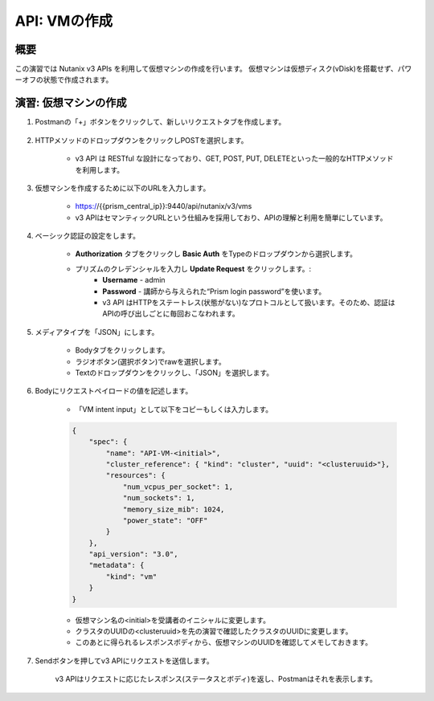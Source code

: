 .. _api_create_vm:

----------------------
API: VMの作成
----------------------

概要
++++++++

この演習では Nutanix v3 APIs を利用して仮想マシンの作成を行います。
仮想マシンは仮想ディスク(vDisk)を搭載せず、パワーオフの状態で作成されます。

.. ノート::

  想定演習時間: **20 分**



演習: 仮想マシンの作成
++++++++++++++++++++++++++++++

#. Postmanの「+」ボタンをクリックして、新しいリクエストタブを作成します。

    .. figure:: images/newtab.png

#. HTTPメソッドのドロップダウンをクリックしPOSTを選択します。

    - v3 API は RESTful な設計になっており、GET, POST, PUT, DELETEといった一般的なHTTPメソッドを利用します。

    .. figure:: images/postfunction.png

#. 仮想マシンを作成するために以下のURLを入力します。

    - https://{{prism_central_ip}}:9440/api/nutanix/v3/vms
    - v3 APIはセマンティックURLという仕組みを採用しており、APIの理解と利用を簡単にしています。

    .. figure:: images/urlcreate.png

#. ベーシック認証の設定をします。

    - **Authorization** タブをクリックし **Basic Auth** をTypeのドロップダウンから選択します。
    - プリズムのクレデンシャルを入力し **Update Request** をクリックします。:
        - **Username** - admin
        - **Password** - 講師から与えられた“Prism login password”を使います。
        - v3 API はHTTPをステートレス(状態がない)なプロトコルとして扱います。そのため、認証はAPIの呼び出しごとに毎回おこなわれます。

    .. figure:: images/basicauth.png

#. メディアタイプを「JSON」にします。

        - Bodyタブをクリックします。
        - ラジオボタン(選択ボタン)でrawを選択します。
        - Textのドロップダウンをクリックし、「JSON」を選択します。

        .. figure:: images/jsonmediatype.png

#. Bodyにリクエストペイロードの値を記述します。

    - 「VM intent input」として以下をコピーもしくは入力します。

    .. code-block:: bash

      {
          "spec": {
              "name": "API-VM-<initial>",
              "cluster_reference": { "kind": "cluster", "uuid": "<clusteruuid>"},
              "resources": {
                  "num_vcpus_per_socket": 1,
                  "num_sockets": 1,
                  "memory_size_mib": 1024,
                  "power_state": "OFF"
              }
          },
          "api_version": "3.0",
          "metadata": {
              "kind": "vm"
          }
      }


    - 仮想マシン名の<initial>を受講者のイニシャルに変更します。
    - クラスタのUUIDの<clusteruuid>を先の演習で確認したクラスタのUUIDに変更します。
    - このあとに得られるレスポンスボディから、仮想マシンのUUIDを確認してメモしておきます。

7. Sendボタンを押してv3 APIにリクエストを送信します。

    v3 APIはリクエストに応じたレスポンス(ステータスとボディ)を返し、Postmanはそれを表示します。

    .. figure:: images/vmuuid.png
